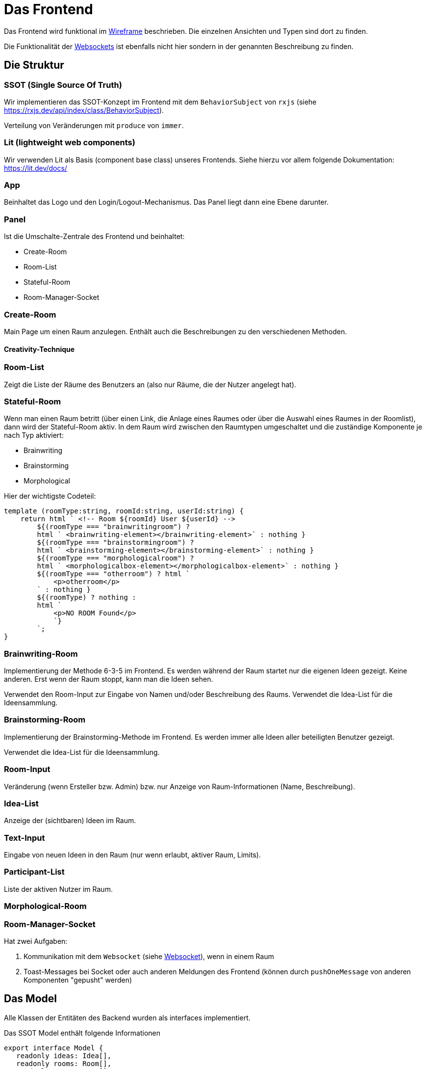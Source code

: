 = Das Frontend

Das Frontend wird funktional im xref:../wireframe/wireframe.adoc[Wireframe] beschrieben. Die einzelnen Ansichten und Typen sind dort zu finden.


Die Funktionalität der xref:./websocket.adoc[Websockets] ist ebenfalls nicht hier sondern in der genannten Beschreibung zu finden.


== Die Struktur

=== SSOT (Single Source Of Truth)

Wir implementieren das SSOT-Konzept im Frontend mit dem `BehaviorSubject` von `rxjs` (siehe https://rxjs.dev/api/index/class/BehaviorSubject).

Verteilung von Veränderungen mit `produce` von `immer`.


=== Lit (lightweight web components)

Wir verwenden Lit als Basis (component base class) unseres Frontends. Siehe hierzu vor allem folgende Dokumentation: https://lit.dev/docs/

=== App

Beinhaltet das Logo und den Login/Logout-Mechanismus. Das Panel liegt dann eine Ebene darunter.

=== Panel

Ist die Umschalte-Zentrale des Frontend und beinhaltet:

* Create-Room
* Room-List
* Stateful-Room
* Room-Manager-Socket

=== Create-Room

Main Page um einen Raum anzulegen. Enthält auch die Beschreibungen zu den verschiedenen Methoden.

==== Creativity-Technique

=== Room-List

Zeigt die Liste der Räume des Benutzers an (also nur Räume, die der Nutzer angelegt hat).

=== Stateful-Room

Wenn man einen Raum betritt (über einen Link, die Anlage eines Raumes oder über die Auswahl eines Raumes in der Roomlist), dann wird der Stateful-Room aktiv. In dem Raum wird zwischen den Raumtypen umgeschaltet und die zuständige Komponente je nach Typ aktiviert:

* Brainwriting
* Brainstorming
* Morphological

Hier der wichtigste Codeteil:

 template (roomType:string, roomId:string, userId:string) {
     return html ` <!-- Room ${roomId} User ${userId} -->
         ${(roomType === "brainwritingroom") ?
         html ` <brainwriting-element></brainwriting-element>` : nothing }
         ${(roomType === "brainstormingroom") ?
         html ` <brainstorming-element></brainstorming-element>` : nothing }
         ${(roomType === "morphologicalroom") ?
         html ` <morphologicalbox-element></morphologicalbox-element>` : nothing }
         ${(roomType === "otherroom") ? html `
             <p>otherroom</p>
         ` : nothing }
         ${(roomType) ? nothing :
         html `
             <p>NO ROOM Found</p>
             `}
         `;
 }


=== Brainwriting-Room

Implementierung der Methode 6-3-5 im Frontend. Es werden während der Raum startet nur die eigenen Ideen gezeigt. Keine anderen. Erst wenn der Raum stoppt, kann man die Ideen sehen.

Verwendet den Room-Input zur Eingabe von Namen und/oder Beschreibung des Raums.
Verwendet die Idea-List für die Ideensammlung.

=== Brainstorming-Room

Implementierung der Brainstorming-Methode im Frontend. Es werden immer alle Ideen aller beteiligten Benutzer gezeigt.

Verwendet die Idea-List für die Ideensammlung.

=== Room-Input

Veränderung (wenn Ersteller bzw. Admin) bzw. nur Anzeige von Raum-Informationen (Name, Beschreibung).

=== Idea-List

Anzeige der (sichtbaren) Ideen im Raum.

=== Text-Input

Eingabe von neuen Ideen in den Raum (nur wenn erlaubt, aktiver Raum, Limits).

=== Participant-List

Liste der aktiven Nutzer im Raum.

=== Morphological-Room

=== Room-Manager-Socket

Hat zwei Aufgaben:

. Kommunikation mit dem `Websocket` (siehe xref:websocket.adoc[Websocket]), wenn in einem Raum
. Toast-Messages bei Socket oder auch anderen Meldungen des Frontend (können durch `pushOneMessage` von anderen Komponenten "gepusht" werden)

== Das Model

Alle Klassen der Entitäten des Backend wurden als interfaces implementiert.

Das SSOT Model enthält folgende Informationen

 export interface Model {
    readonly ideas: Idea[],
    readonly rooms: Room[],
    readonly users: User[],
    readonly participations: Participation[],
    readonly activeRoomId : string,
    readonly thisUserId : string,
    readonly isRoomList : boolean,
    readonly parameters: MBParameter[],
    readonly combinations: MBCombination[],
    readonly remaining : number | null
 }

Sobald ein User angemeldet ist wird seine UserId in thisUserId eingetragen. Das System weiß, dass der Login erfolgt ist. Solange weder isRoomList noch `activeRoomId` gesetzt ist, befindet sich der User in der Anmelde/Raumanlage-Maske.

Sobald der Benutzer in die RoomList wechselt, ist `isRoomList` auf `true`, es kann keine `activeRoomId` gesetzt sein.

Sobald der User in einen Raum wechselt (durch Anlage, Link oder Auswahl aus der Liste) wird `isRoomList` auf `false` gesetzt und die `roomId` in `activeRoomId` gesetzt.

Alle Räume werden in `rooms` geladen. Alle Ideen eines Raums (falls es ein IdeaRoom also Brain*Room ist) werden in die `ideas` geladen.

== Die Services

=== idea-service

Erzeugung und Abrufen von Ideen in den Ideen-Räumen (Brain*Rooms). Kommunikation mit der REST-API vom Backend unter `/api/ideas`.


=== keycloak

Initialisierung der Verbindung zu Keycloak beim Aufruf, danach das Handling von Login bzw. Logout eines Users. Das Token wird hier generiert und in den Store/Model (SSOT) gelegt.

=== morpho-service

Kommuniziert mit dem REST-API vom Backend für den morphologischen Raum (`/api/morpho`) insbesondere:


* `/api/morpho/parameter`: für die Erstellung und Änderung von Parametern (Zeilen)
* `/api/morpho/realization`: für die Erstellung und Änderung von Realisationen (Feldern)
* `/api/morpho/combination`: für die Erstellung von Kombinationen

=== participation-service

Kommuniziert mit dem REST-API vom Backend für die Participations. (`/api/participations/room/\{id\}`) vor allem um die anderen Teilnehmer in einem Raum abzufragen.

=== room-service

Kommuniziert mit dem REST-API vom Backend für die Räume (`/api/rooms`):

* createRoom: einen Raum erzeugen (POST auf `/api/rooms/create`)
* updateRoom: einen Raum verändern (vor allem die Beschreibung oder den Namen, PUT auf `/api/rooms/update/\{roomId\}`)
* startRoom: startet die zeitabhängigen IdeaRooms (Brain*Room) um den RoomManager im Backend zu starten und die Eingabe von Ideen zu ermöglichen (PUT auf `/api/rooms/start/\{roomId\}`)
* stopRoom: stoppt den Raum vorzeitig (Beendet die Ideeneingabe, PUT auf `/api/rooms/stop/\{roomId\}`)
* getRoom: Raum lesen
* deleteRoom: derzeit noch nicht ins Service gewandert (noch in der RoomList implementiert!)

=== service-const

Konstanten für die Services:

* `path`: Adresse des Backend (dev: localhost, prod: am server)


=== user-service

Anlage und Abrufen von User-Informationen teilweise von Keycloak weitergegeben.

